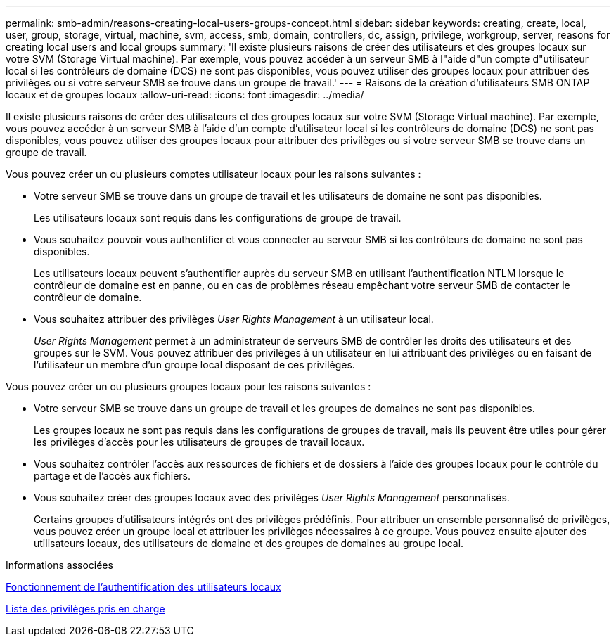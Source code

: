 ---
permalink: smb-admin/reasons-creating-local-users-groups-concept.html 
sidebar: sidebar 
keywords: creating, create, local, user, group, storage, virtual, machine, svm, access, smb, domain, controllers, dc, assign, privilege, workgroup, server, reasons for creating local users and local groups 
summary: 'Il existe plusieurs raisons de créer des utilisateurs et des groupes locaux sur votre SVM (Storage Virtual machine). Par exemple, vous pouvez accéder à un serveur SMB à l"aide d"un compte d"utilisateur local si les contrôleurs de domaine (DCS) ne sont pas disponibles, vous pouvez utiliser des groupes locaux pour attribuer des privilèges ou si votre serveur SMB se trouve dans un groupe de travail.' 
---
= Raisons de la création d'utilisateurs SMB ONTAP locaux et de groupes locaux
:allow-uri-read: 
:icons: font
:imagesdir: ../media/


[role="lead"]
Il existe plusieurs raisons de créer des utilisateurs et des groupes locaux sur votre SVM (Storage Virtual machine). Par exemple, vous pouvez accéder à un serveur SMB à l'aide d'un compte d'utilisateur local si les contrôleurs de domaine (DCS) ne sont pas disponibles, vous pouvez utiliser des groupes locaux pour attribuer des privilèges ou si votre serveur SMB se trouve dans un groupe de travail.

Vous pouvez créer un ou plusieurs comptes utilisateur locaux pour les raisons suivantes :

* Votre serveur SMB se trouve dans un groupe de travail et les utilisateurs de domaine ne sont pas disponibles.
+
Les utilisateurs locaux sont requis dans les configurations de groupe de travail.

* Vous souhaitez pouvoir vous authentifier et vous connecter au serveur SMB si les contrôleurs de domaine ne sont pas disponibles.
+
Les utilisateurs locaux peuvent s'authentifier auprès du serveur SMB en utilisant l'authentification NTLM lorsque le contrôleur de domaine est en panne, ou en cas de problèmes réseau empêchant votre serveur SMB de contacter le contrôleur de domaine.

* Vous souhaitez attribuer des privilèges _User Rights Management_ à un utilisateur local.
+
_User Rights Management_ permet à un administrateur de serveurs SMB de contrôler les droits des utilisateurs et des groupes sur le SVM. Vous pouvez attribuer des privilèges à un utilisateur en lui attribuant des privilèges ou en faisant de l'utilisateur un membre d'un groupe local disposant de ces privilèges.



Vous pouvez créer un ou plusieurs groupes locaux pour les raisons suivantes :

* Votre serveur SMB se trouve dans un groupe de travail et les groupes de domaines ne sont pas disponibles.
+
Les groupes locaux ne sont pas requis dans les configurations de groupes de travail, mais ils peuvent être utiles pour gérer les privilèges d'accès pour les utilisateurs de groupes de travail locaux.

* Vous souhaitez contrôler l'accès aux ressources de fichiers et de dossiers à l'aide des groupes locaux pour le contrôle du partage et de l'accès aux fichiers.
* Vous souhaitez créer des groupes locaux avec des privilèges _User Rights Management_ personnalisés.
+
Certains groupes d'utilisateurs intégrés ont des privilèges prédéfinis. Pour attribuer un ensemble personnalisé de privilèges, vous pouvez créer un groupe local et attribuer les privilèges nécessaires à ce groupe. Vous pouvez ensuite ajouter des utilisateurs locaux, des utilisateurs de domaine et des groupes de domaines au groupe local.



.Informations associées
xref:local-user-authentication-concept.adoc[Fonctionnement de l'authentification des utilisateurs locaux]

xref:list-supported-privileges-reference.html[Liste des privilèges pris en charge]
